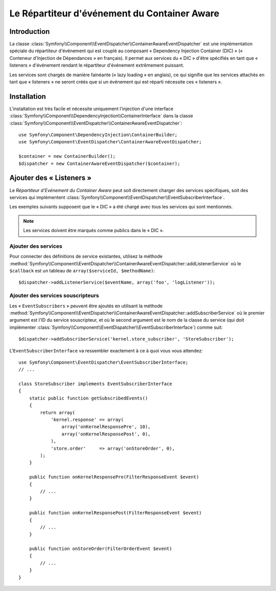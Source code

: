 .. index::
   single: Event Dispatcher; Container Aware; Dependency Injection; DIC

Le Répartiteur d'événement du Container Aware
=============================================

.. versionadded:: 2.1
    Cette fonctionnalité a été déplacée dans l'« EventDispatcher » dans Symfony 2.1.

Introduction
------------

La classe :class:`Symfony\\Component\\EventDispatcher\\ContainerAwareEventDispatcher`
est une implémentation spéciale du répartiteur d'événement qui est couplé au composant
« Dependency Injection Container (DIC) » (« Conteneur d'Injection de Dépendances » en
français). Il permet aux services du « DIC » d'être spécifiés en tant que « listeners »
d'événement rendant le répartiteur d'événement extrêmement puissant.

Les services sont chargés de manière fainéante (« lazy loading » en anglais), ce qui
signifie que les services attachés en tant que « listeners » ne seront créés que si
un événement qui est réparti nécessite ces « listeners ».

Installation
------------

L'installation est très facile et nécessite uniquement l'injection d'une interface
:class:`Symfony\\Component\\DependencyInjection\\ContainerInterface` dans la classe
:class:`Symfony\\Component\\EventDispatcher\\ContainerAwareEventDispatcher`::

    use Symfony\Component\DependencyInjection\ContainerBuilder;
    use Symfony\Component\EventDispatcher\ContainerAwareEventDispatcher;

    $container = new ContainerBuilder();
    $dispatcher = new ContainerAwareEventDispatcher($container);

Ajouter des « Listeners »
-------------------------

Le *Répartiteur d'Evénement du Container Aware* peut soit directement
charger des services spécifiques, soit des services qui implémentent
:class:`Symfony\\Component\\EventDispatcher\\EventSubscriberInterface`.

Les exemples suivants supposent que le « DIC » a été chargé avec tous les
services qui sont mentionnés.

.. note::

    Les services doivent être marqués comme publics dans le « DIC ».

Ajouter des services
~~~~~~~~~~~~~~~~~~~~

Pour connecter des définitions de service existantes, utilisez la méthode
:method:`Symfony\\Component\\EventDispatcher\\ContainerAwareEventDispatcher::addListenerService`
où le ``$callback`` est un tableau de ``array($serviceId, $methodName)``::

    $dispatcher->addListenerService($eventName, array('foo', 'logListener'));

Ajouter des services souscripteurs
~~~~~~~~~~~~~~~~~~~~~~~~~~~~~~~~~~

Les « ``EventSubscribers`` » peuvent être ajoutés en utilisant la méthode
:method:`Symfony\\Component\\EventDispatcher\\ContainerAwareEventDispatcher::addSubscriberService`
où le premier argument est l'ID du service souscripteur, et où le second argument
est le nom de la classe du service (qui doit implémenter
:class:`Symfony\\Component\\EventDispatcher\\EventSubscriberInterface`) comme suit::

    $dispatcher->addSubscriberService('kernel.store_subscriber', 'StoreSubscriber');

L'``EventSubscriberInterface`` va ressembler exactement à ce à quoi vous vous attendez::

    use Symfony\Component\EventDispatcher\EventSubscriberInterface;
    // ...

    class StoreSubscriber implements EventSubscriberInterface
    {
        static public function getSubscribedEvents()
        {
            return array(
                'kernel.response' => array(
                    array('onKernelResponsePre', 10),
                    array('onKernelResponsePost', 0),
                ),
                'store.order'     => array('onStoreOrder', 0),
            );
        }

        public function onKernelResponsePre(FilterResponseEvent $event)
        {
            // ...
        }

        public function onKernelResponsePost(FilterResponseEvent $event)
        {
            // ...
        }

        public function onStoreOrder(FilterOrderEvent $event)
        {
            // ...
        }
    }